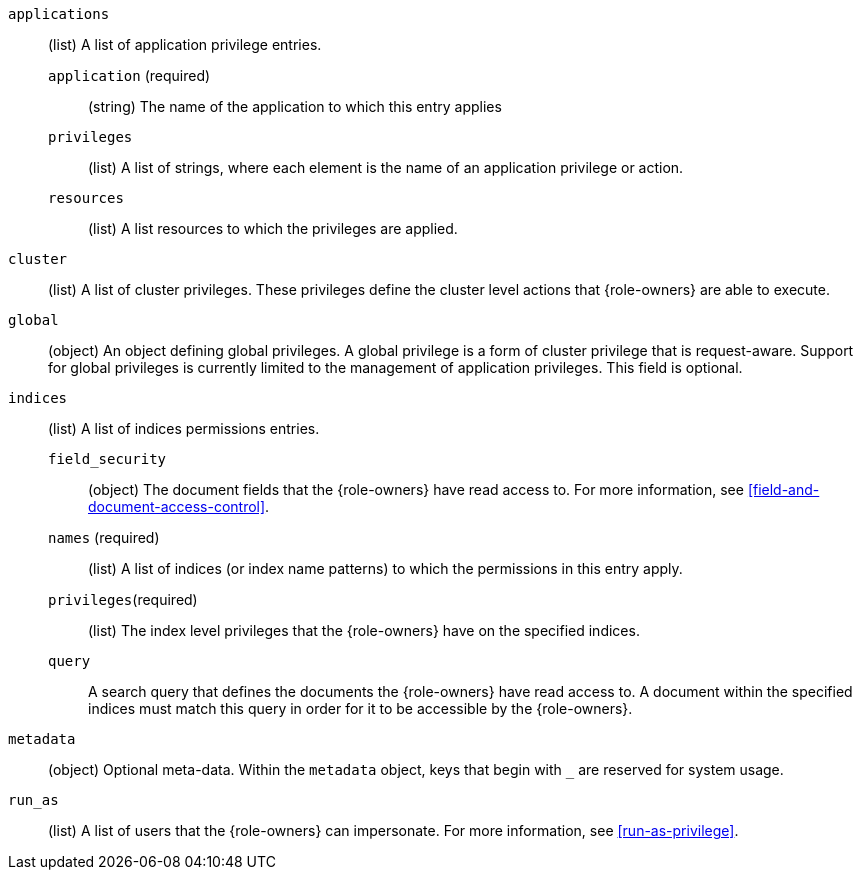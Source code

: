 `applications`::: (list) A list of application privilege entries.
`application` (required):::: (string) The name of the application to which this entry applies
`privileges`:::: (list) A list of strings, where each element is the name of an application
privilege or action.
`resources`:::: (list) A list resources to which the privileges are applied.

`cluster`::: (list) A list of cluster privileges. These privileges define the
cluster level actions that {role-owners} are able to execute.

`global`::: (object) An object defining global privileges. A global privilege is
a form of cluster privilege that is request-aware. Support for global privileges
is currently limited to the management of application privileges.
This field is optional.

`indices`::: (list) A list of indices permissions entries.
`field_security`:::: (object) The document fields that the {role-owners} have
read access to. For more information, see
<<field-and-document-access-control>>.
`names` (required):::: (list) A list of indices (or index name patterns) to which the
permissions in this entry apply.
`privileges`(required):::: (list) The index level privileges that the {role-owners}
have on the specified indices.
`query`:::: A search query that defines the documents the {role-owners} have
read access to. A document within the specified indices must match this query in
order for it to be accessible by the {role-owners}.

`metadata`::: (object) Optional meta-data. Within the `metadata` object, keys
that begin with `_` are reserved for system usage.

ifdef::role-restriction[]
`restriction`::: (object) Optional restriction. For more information, see
<<role-restriction>>.
`workflows` (required):::: (list) A list of workflows to which the API key is restricted.
For a full list see <<workflows-restriction>>.
+
--
NOTE: Only a single role descriptor with a restriction is supported.
Also, creating the API key with combination of role descriptors with
and without restriction is not supported.
--
+
endif::role-restriction[]

`run_as`::: (list) A list of users that the {role-owners} can impersonate.
For more information, see
<<run-as-privilege>>.
